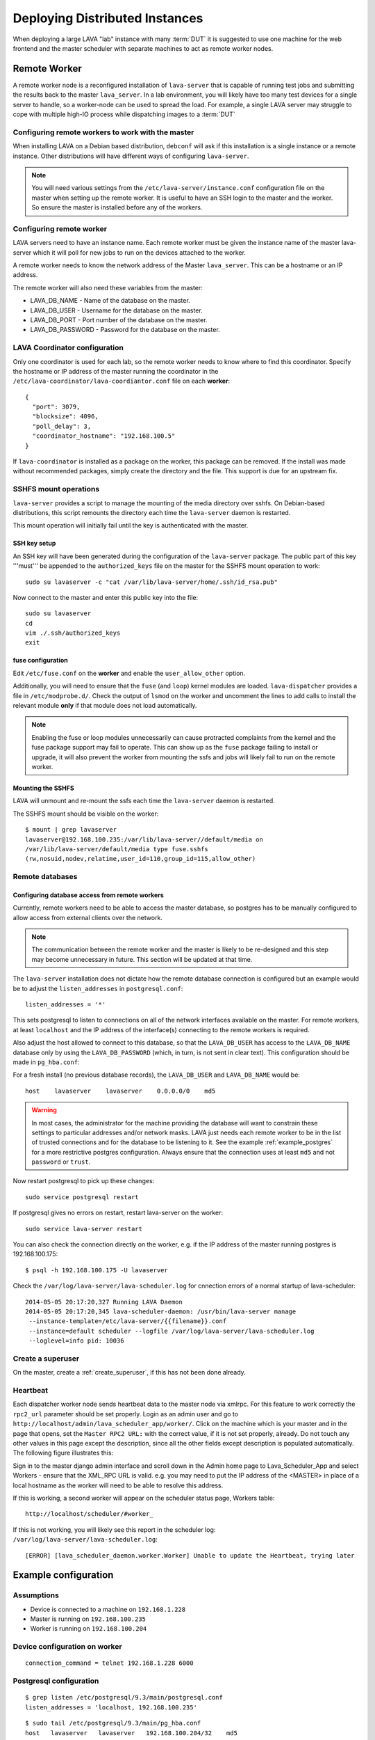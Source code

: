 .. _distributed_deployment:

Deploying Distributed Instances
*******************************

When deploying a large LAVA "lab" instance with many :term:`DUT` it is
suggested to use one machine for the web frontend and the master
scheduler with separate machines to act as remote worker nodes.

.. _remote_worker:

Remote Worker
=============

A remote worker node is a reconfigured installation of ``lava-server``
that is capable of running test jobs and submitting the results back to
the master ``lava_server``. In a lab environment, you will likely have
too many test devices for a single server to handle, so a worker-node
can be used to spread the load. For example, a single LAVA server may
struggle to cope with multiple high-IO process while dispatching images
to a :term:`DUT`

Configuring remote workers to work with the master
--------------------------------------------------

When installing LAVA on a Debian based distribution, ``debconf`` will
ask if this installation is a single instance or a remote instance. Other
distributions will have different ways of configuring ``lava-server``.

.. note:: You will need various settings from the
          ``/etc/lava-server/instance.conf`` configuration file on
          the master when setting up the remote worker. It is useful
          to have an SSH login to the master and the worker. So ensure
          the master is installed before any of the workers.

.. _configuring_remote_worker:

Configuring remote worker
-------------------------

LAVA servers need to have an instance name. Each remote
worker must be given the instance name of the master
lava-server which it will poll for new jobs to run
on the devices attached to the worker.

A remote worker needs to know the network address of the Master
``lava_server``. This can be a hostname or an IP address.

The remote worker will also need these variables from the master:

* LAVA_DB_NAME - Name of the database on the master.
* LAVA_DB_USER - Username for the database on the master.
* LAVA_DB_PORT - Port number of the database on the master.
* LAVA_DB_PASSWORD - Password for the database on the master.

LAVA Coordinator configuration
------------------------------

Only one coordinator is used for each lab, so the remote worker needs
to know where to find this coordinator. Specify the hostname or IP
address of the master running the coordinator in the
``/etc/lava-coordinator/lava-coordiantor.conf`` file on each **worker**::

 {
   "port": 3079,
   "blocksize": 4096,
   "poll_delay": 3,
   "coordinator_hostname": "192.168.100.5"
 }

If ``lava-coordinator`` is installed as a package on the worker, this
package can be removed. If the install was made without recommended
packages, simply create the directory and the file. This support is
due for an upstream fix.

SSHFS mount operations
----------------------

``lava-server`` provides a script to manage the mounting of the media
directory over sshfs. On Debian-based distributions, this script
remounts the directory each time the ``lava-server`` daemon is
restarted.

This mount operation will initially fail until the key is authenticated
with the master.

SSH key setup
^^^^^^^^^^^^^

An SSH key will have been generated during the configuration of the
``lava-server`` package. The public part of this key '''must''' be
appended to the ``authorized_keys`` file on the master for the SSHFS
mount operation to work::

 sudo su lavaserver -c "cat /var/lib/lava-server/home/.ssh/id_rsa.pub"

Now connect to the master and enter this public key into the file::

 sudo su lavaserver
 cd
 vim ./.ssh/authorized_keys
 exit

fuse configuration
^^^^^^^^^^^^^^^^^^

Edit ``/etc/fuse.conf`` on the **worker** and enable the ``user_allow_other``
option.

Additionally, you will need to ensure that the ``fuse`` (and ``loop``)
kernel modules are loaded. ``lava-dispatcher`` provides a file in
``/etc/modprobe.d/``. Check the output of ``lsmod`` on the worker
and uncomment the lines to add calls to install the relevant
module **only** if that module does not load automatically.

.. note:: Enabling the fuse or loop modules unnecessarily can cause
          protracted complaints from the kernel and the fuse package
          support may fail to operate. This can show up as the ``fuse``
          package failing to install or upgrade, it will also prevent
          the worker from mounting the ssfs and jobs will likely fail
          to run on the remote worker.

.. _check_sshfs_mount:

Mounting the SSHFS
^^^^^^^^^^^^^^^^^^

LAVA will unmount and re-mount the ssfs each time the ``lava-server``
daemon is restarted.

The SSHFS mount should be visible on the worker::

 $ mount | grep lavaserver
 lavaserver@192.168.100.235:/var/lib/lava-server//default/media on
 /var/lib/lava-server/default/media type fuse.sshfs
 (rw,nosuid,nodev,relatime,user_id=110,group_id=115,allow_other)

.. _remote_database:

Remote databases
----------------

Configuring database access from remote workers
^^^^^^^^^^^^^^^^^^^^^^^^^^^^^^^^^^^^^^^^^^^^^^^

Currently, remote workers need to be able to access the master database,
so postgres has to be manually configured to allow access from external
clients over the network.

.. note:: The communication between the remote worker and the master
          is likely to be re-designed and this step may become unnecessary
          in future. This section will be updated at that time.

The ``lava-server`` installation does not dictate how the remote database
connection is configured but an example would be to adjust the
``listen_addresses`` in ``postgresql.conf``::

 listen_addresses = '*'

This sets postgresql to listen to connections on all of the network
interfaces available on the master. For remote workers, at least
``localhost`` and the IP address of the interface(s) connecting to the
remote workers is required.

Also adjust the host allowed to connect to this database, so that the
``LAVA_DB_USER`` has access to the ``LAVA_DB_NAME`` database only by
using the ``LAVA_DB_PASSWORD`` (which, in turn, is not sent in clear
text). This configuration should be made in ``pg_hba.conf``::

For a fresh install (no previous database records), the ``LAVA_DB_USER``
and ``LAVA_DB_NAME`` would be::

 host    lavaserver    lavaserver    0.0.0.0/0    md5

.. warning:: In most cases, the administrator for the machine providing the
             database will want to constrain these settings to particular
             addresses and/or network masks. LAVA just needs each remote
             worker to be in the list of trusted connections and for the
             database to be listening to it. See the example
             :ref:`example_postgres` for a more restrictive postgres
             configuration. Always ensure that the connection uses at
             least ``md5`` and not ``password`` or ``trust``.

Now restart postgresql to pick up these changes::

 sudo service postgresql restart

If postgresql gives no errors on restart, restart lava-server on the
worker::

 sudo service lava-server restart

You can also check the connection directly on the worker, e.g. if the
IP address of the master running postgres is 192.168.100.175::

 $ psql -h 192.168.100.175 -U lavaserver

Check the ``/var/log/lava-server/lava-scheduler.log`` for cnnection errors of a
normal startup of lava-scheduler::

 2014-05-05 20:17:20,327 Running LAVA Daemon
 2014-05-05 20:17:20,345 lava-scheduler-daemon: /usr/bin/lava-server manage
  --instance-template=/etc/lava-server/{{filename}}.conf
  --instance=default scheduler --logfile /var/log/lava-server/lava-scheduler.log
  --loglevel=info pid: 10036

Create a superuser
------------------

On the master, create a :ref:`create_superuser`, if this has not been
done already.

Heartbeat
---------

Each dispatcher worker node sends heartbeat data to the master node
via xmlrpc. For this feature to work correctly the ``rpc2_url``
parameter should be set properly. Login as an admin user and go to
``http://localhost/admin/lava_scheduler_app/worker/``.  Click on the
machine which is your master and in the page that opens, set the
``Master RPC2 URL:`` with the correct value, if it is not set properly,
already. Do not touch any other values in this page except the
description, since all the other fields except description is populated
automatically. The following figure illustrates this:

.. image:: ./images/lava-worker-rpc2-url.png

Sign in to the master django admin interface and scroll down in the
Admin home page to Lava_Scheduler_App and select Workers - ensure
that the XML_RPC URL is valid. e.g. you may need to put the IP
address of the <MASTER> in place of a local hostname as the worker
will need to be able to resolve this address.

If this is working, a second worker will appear on the scheduler
status page, Workers table::

 http://localhost/scheduler/#worker_

If this is not working, you will likely see this report in the
scheduler log: ``/var/log/lava-server/lava-scheduler.log``::

 [ERROR] [lava_scheduler_daemon.worker.Worker] Unable to update the Heartbeat, trying later

Example configuration
=====================

Assumptions
-----------

* Device is connected to a machine on ``192.168.1.228``
* Master is running on ``192.168.100.235``
* Worker is running on ``192.168.100.204``

Device configuration on worker
------------------------------

::

 connection_command = telnet 192.168.1.228 6000

.. _example_postgres:

Postgresql configuration
------------------------

::

 $ grep listen /etc/postgresql/9.3/main/postgresql.conf
 listen_addresses = 'localhost, 192.168.100.235'


::

 $ sudo tail /etc/postgresql/9.3/main/pg_hba.conf
 host   lavaserver   lavaserver   192.168.100.204/32    md5

Lava coordinator setup
----------------------

::

 {
   "port": 3079,
   "blocksize": 4096,
   "poll_delay": 3,
   "coordinator_hostname": "192.168.100.235"
 }


Frequently encountered problems
===============================

::

 Is the server running on host "<MASTER>" and accepting
 TCP/IP connections on port 5432?

This is an error in the postgres configuration changes. See
:ref:`remote_database` and the example :ref:`example_postgres`.

Make sure that your database connectivity is configured correctly in::

 /etc/lava-server/instance.conf

and your LAVA_SERVER_IP (worker ip address) is configured correctly in::

 /etc/lava-server/instance.conf
 /etc/lava-dispatcher/lava-dispatcher.conf

.. tip:: You can check the connection directly on the worker, e.g. if
         the IP address of the master running postgres is
         192.168.100.175::

          $ psql -h 192.168.100.175 -U lavaserver

If there are errors in the postgres connection settings in the ``instance.conf``
file, use ``debconf`` to update the values::

 sudo dpkg-reconfigure lava-server

A :ref:`remote_worker` has an empty configuration file::

 /etc/lava-server/worker.conf

Postgres on the master server is running on the default port 5432 (or
whatever port you have configured)

SSHFS on the worker has successfully mounted from the master. Check
``mount`` and ``dmesg`` outputs for help.

Considerations for Geographically separate Master/Worker setups
===============================================================

A :ref:`remote_worker` needs to be able to communicate with the
``lava_server`` over SSH and Postgres (standard ports 22 and 5432)
so some configuration will be needed if the ``lava-server``
is behind a firewall.

* The :term:`DUT` console output logs are written to a filesystem that
  is shared over SSHFS from the master ``lava-server``. A side-effect
  of this is that over high latency links there can be a delay in seeing
  console output when viewing it on the scheduler job webpage. SSHFS can
  recover from network problems but a monitoring system to check the mount
  is still available is preferred.
* Latency over SSHFS
* Log file update speed
* Port forwarding behind firewalls

Scaling Deployments
===================

How many boards can a server "dispatch"?
  Some jobs require some heavy IO while LAVA reconfigures an image or
  compresses/decompresses. This blocks one processor.

Considerations of serial connections
====================================

* Modern server or desktop x86 hardware will often have no, or very
  few, serial ports, but :term:`DUT` are still often controlled by LAVA
  over serial. The 2 solutions we use for this in the LAVA lab are
  dedicated serial console servers or usb-to-serial adaptors. If you
  plan to use many usb-to-serial adaptors, ensure that your USB hub
  has an external power source. For ease of udev configuration, use a
  usb-to-serial chipset that supports unique serial numbers, such as
  FTDI.
* In a large deployment in server racks, rackmounted serial hardware
  is available. Avocent offer Cyclades serial console servers which
  work well however the cost can be high. An alternative is a 16 port
  rackmount USB serial adapters, available from companies such as
  StarTech. Combined with :ref:`ser2net`, we have found these to be
  very reliable.


Other Issues to consider
========================

Network switch bandwidth
  There will be huge data transfers happening between the dispatcher
  worker and the master, also between the devices attached to the
  dispatcher worker. In such a case careful thought must be given in
  placing and commissioning a network switch, in order to handle this
  huge bandwidth transfer.

Proxy server
  Since all the devices loads images from the URL given in the job
  file, it is a good idea to have a proxy server installed and route
  the download traffic via this proxy server, which prevents image
  downloads directly and saves bandwidth. The proxy server can be set
  for the dispatcher during installation via lava deployment tool or
  by editing the value of ``LAVA_PROXY`` in
  ``/etc/lava-server/instance.conf``.
